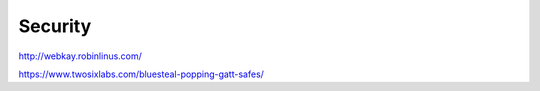 Security
========

http://webkay.robinlinus.com/

https://www.twosixlabs.com/bluesteal-popping-gatt-safes/